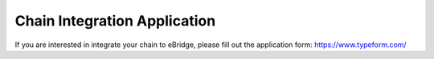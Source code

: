 Chain Integration Application
=======

If you are interested in integrate your chain to eBridge, please fill out the application form: https://www.typeform.com/

